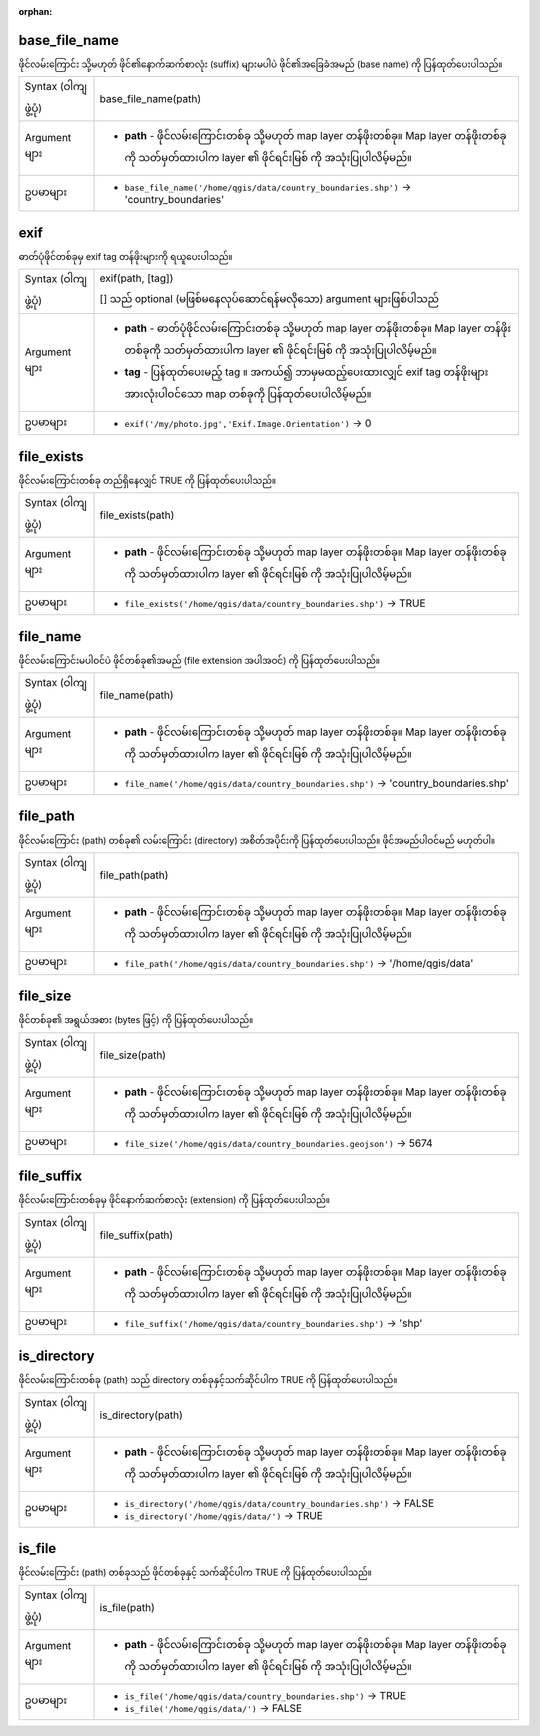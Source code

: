 :orphan:

.. DO NOT EDIT THIS FILE DIRECTLY. It is generated automatically by
   populate_expressions_list.py in the scripts folder.
   Changes should be made in the function help files
   in the resources/function_help/json/ folder in the
   qgis/QGIS repository.

.. _expression_function_Files_and_Paths_base_file_name:

base_file_name
...............

ဖိုင်လမ်းကြောင်း သို့မဟုတ် ဖိုင်၏နောက်ဆက်စာလုံး (suffix) များမပါပဲ ဖိုင်၏အခြေခံအမည် (base name) ကို ပြန်ထုတ်ပေးပါသည်။

.. list-table::
   :widths: 15 85

   * - Syntax (ဝါကျဖွဲ့ပုံ)
     - base_file_name(path)
   * - Argument များ
     - * **path** - ဖိုင်လမ်းကြောင်းတစ်ခု သို့မဟုတ် map layer တန်ဖိုးတစ်ခု။ Map layer တန်ဖိုးတစ်ခုကို သတ်မှတ်ထားပါက layer ၏ ဖိုင်ရင်းမြစ် ကို အသုံးပြုပါလိမ့်မည်။
   * - ဥပမာများ
     - * ``base_file_name('/home/qgis/data/country_boundaries.shp')`` → 'country_boundaries'


.. end_base_file_name_section

.. _expression_function_Files_and_Paths_exif:

exif
.....

ဓာတ်ပုံဖိုင်တစ်ခုမှ exif tag တန်ဖိုးများကို ရယူပေးပါသည်။

.. list-table::
   :widths: 15 85

   * - Syntax (ဝါကျဖွဲ့ပုံ)
     - exif(path, [tag])

       [] သည် optional (မဖြစ်မနေလုပ်ဆောင်ရန်မလိုသော) argument များဖြစ်ပါသည်
   * - Argument များ
     - * **path** - ဓာတ်ပုံဖိုင်လမ်းကြောင်းတစ်ခု သို့မဟုတ် map layer တန်ဖိုးတစ်ခု။ Map layer တန်ဖိုးတစ်ခုကို သတ်မှတ်ထားပါက layer ၏ ဖိုင်ရင်းမြစ် ကို အသုံးပြုပါလိမ့်မည်။
       * **tag** - ပြန်ထုတ်ပေးမည့် tag ။ အကယ်၍ ဘာမှမထည့်ပေးထားလျှင် exif tag တန်ဖိုးများအားလုံးပါဝင်သော map တစ်ခုကို ပြန်ထုတ်ပေးပါလိမ့်မည်။
   * - ဥပမာများ
     - * ``exif('/my/photo.jpg','Exif.Image.Orientation')`` → 0


.. end_exif_section

.. _expression_function_Files_and_Paths_file_exists:

file_exists
............

ဖိုင်လမ်းကြောင်းတစ်ခု တည်ရှိနေလျှင် TRUE ကို ပြန်ထုတ်ပေးပါသည်။

.. list-table::
   :widths: 15 85

   * - Syntax (ဝါကျဖွဲ့ပုံ)
     - file_exists(path)
   * - Argument များ
     - * **path** - ဖိုင်လမ်းကြောင်းတစ်ခု သို့မဟုတ် map layer တန်ဖိုးတစ်ခု။ Map layer တန်ဖိုးတစ်ခုကို သတ်မှတ်ထားပါက layer ၏ ဖိုင်ရင်းမြစ် ကို အသုံးပြုပါလိမ့်မည်။
   * - ဥပမာများ
     - * ``file_exists('/home/qgis/data/country_boundaries.shp')`` → TRUE


.. end_file_exists_section

.. _expression_function_Files_and_Paths_file_name:

file_name
..........

ဖိုင်လမ်းကြောင်းမပါဝင်ပဲ ဖိုင်တစ်ခု၏အမည် (file extension အပါအဝင်) ကို ပြန်ထုတ်ပေးပါသည်။

.. list-table::
   :widths: 15 85

   * - Syntax (ဝါကျဖွဲ့ပုံ)
     - file_name(path)
   * - Argument များ
     - * **path** - ဖိုင်လမ်းကြောင်းတစ်ခု သို့မဟုတ် map layer တန်ဖိုးတစ်ခု။ Map layer တန်ဖိုးတစ်ခုကို သတ်မှတ်ထားပါက layer ၏ ဖိုင်ရင်းမြစ် ကို အသုံးပြုပါလိမ့်မည်။
   * - ဥပမာများ
     - * ``file_name('/home/qgis/data/country_boundaries.shp')`` → 'country_boundaries.shp'


.. end_file_name_section

.. _expression_function_Files_and_Paths_file_path:

file_path
..........

ဖိုင်လမ်းကြောင်း (path) တစ်ခု၏ လမ်းကြောင်း (directory) အစိတ်အပိုင်းကို ပြန်ထုတ်ပေးပါသည်။ ဖိုင်အမည်ပါဝင်မည် မဟုတ်ပါ။

.. list-table::
   :widths: 15 85

   * - Syntax (ဝါကျဖွဲ့ပုံ)
     - file_path(path)
   * - Argument များ
     - * **path** - ဖိုင်လမ်းကြောင်းတစ်ခု သို့မဟုတ် map layer တန်ဖိုးတစ်ခု။ Map layer တန်ဖိုးတစ်ခုကို သတ်မှတ်ထားပါက layer ၏ ဖိုင်ရင်းမြစ် ကို အသုံးပြုပါလိမ့်မည်။
   * - ဥပမာများ
     - * ``file_path('/home/qgis/data/country_boundaries.shp')`` → '/home/qgis/data'


.. end_file_path_section

.. _expression_function_Files_and_Paths_file_size:

file_size
..........

ဖိုင်တစ်ခု၏ အရွယ်အစား (bytes ဖြင့်) ကို ပြန်ထုတ်ပေးပါသည်။

.. list-table::
   :widths: 15 85

   * - Syntax (ဝါကျဖွဲ့ပုံ)
     - file_size(path)
   * - Argument များ
     - * **path** - ဖိုင်လမ်းကြောင်းတစ်ခု သို့မဟုတ် map layer တန်ဖိုးတစ်ခု။ Map layer တန်ဖိုးတစ်ခုကို သတ်မှတ်ထားပါက layer ၏ ဖိုင်ရင်းမြစ် ကို အသုံးပြုပါလိမ့်မည်။
   * - ဥပမာများ
     - * ``file_size('/home/qgis/data/country_boundaries.geojson')`` → 5674


.. end_file_size_section

.. _expression_function_Files_and_Paths_file_suffix:

file_suffix
............

ဖိုင်လမ်းကြောင်းတစ်ခုမှ ဖိုင်နောက်ဆက်စာလုံး (extension) ကို ပြန်ထုတ်ပေးပါသည်။

.. list-table::
   :widths: 15 85

   * - Syntax (ဝါကျဖွဲ့ပုံ)
     - file_suffix(path)
   * - Argument များ
     - * **path** - ဖိုင်လမ်းကြောင်းတစ်ခု သို့မဟုတ် map layer တန်ဖိုးတစ်ခု။ Map layer တန်ဖိုးတစ်ခုကို သတ်မှတ်ထားပါက layer ၏ ဖိုင်ရင်းမြစ် ကို အသုံးပြုပါလိမ့်မည်။
   * - ဥပမာများ
     - * ``file_suffix('/home/qgis/data/country_boundaries.shp')`` → 'shp'


.. end_file_suffix_section

.. _expression_function_Files_and_Paths_is_directory:

is_directory
.............

ဖိုင်လမ်းကြောင်းတစ်ခု (path) သည် directory တစ်ခုနှင့်သက်ဆိုင်ပါက TRUE ကို ပြန်ထုတ်ပေးပါသည်။

.. list-table::
   :widths: 15 85

   * - Syntax (ဝါကျဖွဲ့ပုံ)
     - is_directory(path)
   * - Argument များ
     - * **path** - ဖိုင်လမ်းကြောင်းတစ်ခု သို့မဟုတ် map layer တန်ဖိုးတစ်ခု။ Map layer တန်ဖိုးတစ်ခုကို သတ်မှတ်ထားပါက layer ၏ ဖိုင်ရင်းမြစ် ကို အသုံးပြုပါလိမ့်မည်။
   * - ဥပမာများ
     - * ``is_directory('/home/qgis/data/country_boundaries.shp')`` → FALSE
       * ``is_directory('/home/qgis/data/')`` → TRUE


.. end_is_directory_section

.. _expression_function_Files_and_Paths_is_file:

is_file
........

ဖိုင်လမ်းကြောင်း (path) တစ်ခုသည် ဖိုင်တစ်ခုနှင့် သက်ဆိုင်ပါက TRUE ကို ပြန်ထုတ်ပေးပါသည်။

.. list-table::
   :widths: 15 85

   * - Syntax (ဝါကျဖွဲ့ပုံ)
     - is_file(path)
   * - Argument များ
     - * **path** - ဖိုင်လမ်းကြောင်းတစ်ခု သို့မဟုတ် map layer တန်ဖိုးတစ်ခု။ Map layer တန်ဖိုးတစ်ခုကို သတ်မှတ်ထားပါက layer ၏ ဖိုင်ရင်းမြစ် ကို အသုံးပြုပါလိမ့်မည်။
   * - ဥပမာများ
     - * ``is_file('/home/qgis/data/country_boundaries.shp')`` → TRUE
       * ``is_file('/home/qgis/data/')`` → FALSE


.. end_is_file_section

